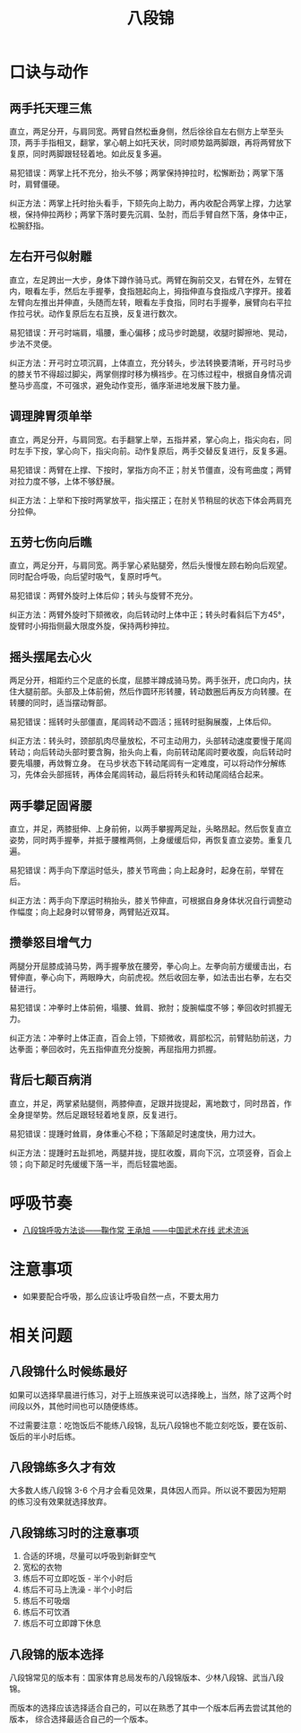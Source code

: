 #+TITLE:      八段锦

* 目录                                                    :TOC_4_gh:noexport:
- [[#口诀与动作][口诀与动作]]
  - [[#两手托天理三焦][两手托天理三焦]]
  - [[#左右开弓似射雕][左右开弓似射雕]]
  - [[#调理脾胃须单举][调理脾胃须单举]]
  - [[#五劳七伤向后瞧][五劳七伤向后瞧]]
  - [[#摇头摆尾去心火][摇头摆尾去心火]]
  - [[#两手攀足固肾腰][两手攀足固肾腰]]
  - [[#攒拳怒目增气力][攒拳怒目增气力]]
  - [[#背后七颠百病消][背后七颠百病消]]
- [[#呼吸节奏][呼吸节奏]]
- [[#注意事项][注意事项]]
- [[#相关问题][相关问题]]
  - [[#八段锦什么时候练最好][八段锦什么时候练最好]]
  - [[#八段锦练多久才有效][八段锦练多久才有效]]
  - [[#八段锦练习时的注意事项][八段锦练习时的注意事项]]
  - [[#八段锦的版本选择][八段锦的版本选择]]

* 口诀与动作
** 两手托天理三焦
   直立，两足分开，与肩同宽。两臂自然松垂身侧，然后徐徐自左右侧方上举至头顶，两手手指相叉，翻掌，掌心朝上如托天状，同时顺势踮两脚跟，再将两臂放下复原，同时两脚跟轻轻着地。如此反复多遍。

   易犯错误：两掌上托不充分，抬头不够；两掌保持抻拉时，松懈断劲；两掌下落时，肩臂僵硬。

   纠正方法：两掌上托时抬头看手，下颏先向上助力，再内收配合两掌上撑，力达掌根，保持伸拉两秒；两掌下落时要先沉肩、坠肘，而后手臂自然下落，身体中正，松腕舒指。

** 左右开弓似射雕
   直立，左足跨出一大步，身体下蹲作骑马式。两臂在胸前交叉，右臂在外，左臂在内，眼看左手，然后左手握拳，食指翘起向上，拇指伸直与食指成八字撑开。接着左臂向左推出并伸直，头随而左转，眼看左手食指，同时右手握拳，展臂向右平拉作拉弓状。动作复原后左右互换，反复进行数次。

   易犯错误：开弓时端肩，塌腰，重心偏移；成马步时跪腿，收腿时脚擦地、晃动，步法不灵便。
   
   纠正方法：开弓时立项沉肩，上体直立，充分转头，步法转换要清晰，开弓时马步的膝关节不得超过脚尖，两掌侧撑时移为横裆步。在习练过程中，根据自身情况调整马步高度，不可强求，避免动作变形，循序渐进地发展下肢力量。

** 调理脾胃须单举
   直立，两足分开，与肩同宽。右手翻掌上举，五指并紧，掌心向上，指尖向右，同时左手下按，掌心向下，指尖向前。动作复原后，两手交替反复进行，反复多遍。

   易犯错误：两臂在上撑、下按时，掌指方向不正；肘关节僵直，没有弯曲度；两臂对拉力度不够，上体不够舒展。

   纠正方法：上举和下按时两掌放平，指尖摆正；在肘关节稍屈的状态下体会两肩充分拉伸。

** 五劳七伤向后瞧
   直立，两足分开，与肩同宽。两手掌心紧贴腿旁，然后头慢慢左顾右盼向后观望。同时配合呼吸，向后望时吸气，复原时呼气。

   易犯错误：两臂外旋时上体后仰；转头与旋臂不充分。

   纠正方法：两臂外旋时下颏微收，向后转动时上体中正；转头时看斜后下方45°，旋臂时小拇指侧最大限度外旋，保持两秒抻拉。

** 摇头摆尾去心火
   两足分开，相距约三个足底的长度，屈膝半蹲成骑马势。两手张开，虎口向内，扶住大腿前部。头部及上体前俯，然后作圆环形转腰，转动数圈后再反方向转腰。在转腰的同时，适当摆动臀部。

   易犯错误：摇转时头部僵直，尾闾转动不圆活；摇转时挺胸展腹，上体后仰。

   纠正方法：转头时，颈部肌肉尽量放松，不可主动用力，头部转动速度要慢于尾闾转动；向后转动头部时要含胸，抬头向上看，向前转动尾闾时要收腹，向后转动时要先塌腰，再敛臀立身。
   在马步状态下转动尾闾有一定难度，可以将动作分解练习，先体会头部摇转，再体会尾闾转动，最后将转头和转动尾闾结合起来。

** 两手攀足固肾腰
   直立，并足，两膝挺伸、上身前俯，以两手攀握两足趾，头略昂起。然后恢复直立姿势，同时两手握拳，并抵于腰椎两侧，上身缓缓后仰，再恢复直立姿势。重复几遍。

   易犯错误：两手向下摩运时低头，膝关节弯曲；向上起身时，起身在前，举臂在后。

   纠正方法：两手向下摩运时稍抬头，膝关节伸直，可根据自身身体状况自行调整动作幅度；向上起身时以臂带身，两臂贴近双耳。

** 攒拳怒目增气力
   两腿分开屈膝成骑马势，两手握拳放在腰旁，拳心向上。左拳向前方缓缓击出，右臂伸直，拳心向下，两眼睁大，向前虎视。然后收回左拳，如法击出右拳，左右交替进行。

   易犯错误：冲拳时上体前俯，塌腰、耸肩、掀肘；旋腕幅度不够；拳回收时抓握无力。

   纠正方法：冲拳时上体正直，百会上领，下颏微收，肩部松沉，前臂贴肋前送，力达拳面；拳回收时，先五指伸直充分旋腕，再屈指用力抓握。

** 背后七颠百病消
   直立，并足，两掌紧贴腿侧，两膝伸直，足跟并拢提起，离地数寸，同时昂首，作全身提举势。然后足跟轻轻着地复原，反复进行。

   易犯错误：提踵时耸肩，身体重心不稳；下落颠足时速度快，用力过大。

   纠正方法：提踵时五趾抓地，两腿并拢，提肛收腹，肩向下沉，立项竖脊，百会上领；向下颠足时先缓缓下落一半，而后轻震地面。

* 呼吸节奏
  + [[http://www.chinesekungfu.com.cn/html/1203/3626af65-6342-4c66-865f-77021cfb8833.htm][八段锦呼吸方法谈——鞠作常 王承旭 ——中国武术在线 武术流派]]

* 注意事项
  + 如果要配合呼吸，那么应该让呼吸自然一点，不要太用力

* 相关问题
** 八段锦什么时候练最好
   如果可以选择早晨进行练习，对于上班族来说可以选择晚上，当然，除了这两个时间段以外，其他时间也可以随便练练。

   不过需要注意：吃饱饭后不能练八段锦，乱玩八段锦也不能立刻吃饭，要在饭前、饭后的半小时后练。

** 八段锦练多久才有效
   大多数人练八段锦 3-6 个月才会看见效果，具体因人而异。所以说不要因为短期的练习没有效果就选择放弃。

** 八段锦练习时的注意事项
   1) 合适的环境，尽量可以呼吸到新鲜空气
   2) 宽松的衣物
   3) 练后不可立即吃饭 - 半个小时后
   4) 练后不可马上洗澡 - 半个小时后
   5) 练后不可吸烟
   6) 练后不可饮酒
   7) 练后不可立即蹲下休息

** 八段锦的版本选择
   八段锦常见的版本有：国家体育总局发布的八段锦版本、少林八段锦、武当八段锦。

   而版本的选择应该选择适合自己的，可以在熟悉了其中一个版本后再去尝试其他的版本，
   综合选择最适合自己的一个版本。

